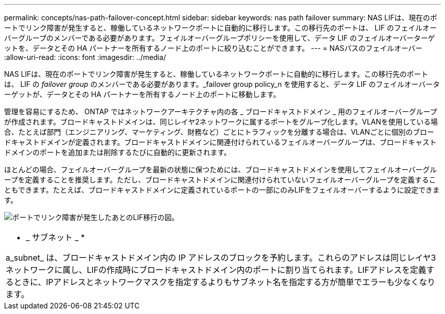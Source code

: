 ---
permalink: concepts/nas-path-failover-concept.html 
sidebar: sidebar 
keywords: nas path failover 
summary: NAS LIFは、現在のポートでリンク障害が発生すると、稼働しているネットワークポートに自動的に移行します。この移行先のポートは、 LIF のフェイルオーバーグループのメンバーである必要があります。フェイルオーバーグループポリシーを使用して、データ LIF のフェイルオーバーターゲットを、データとその HA パートナーを所有するノード上のポートに絞り込むことができます。 
---
= NASパスのフェイルオーバー
:allow-uri-read: 
:icons: font
:imagesdir: ../media/


[role="lead"]
NAS LIFは、現在のポートでリンク障害が発生すると、稼働しているネットワークポートに自動的に移行します。この移行先のポートは、 LIF の _failover group_ のメンバーである必要があります。_failover group policy_n を使用すると、データ LIF のフェイルオーバーターゲットが、データとその HA パートナーを所有するノード上のポートに移動します。

管理を容易にするため、 ONTAP ではネットワークアーキテクチャ内の各 _ ブロードキャストドメイン _ 用のフェイルオーバーグループが作成されます。ブロードキャストドメインは、同じレイヤ2ネットワークに属するポートをグループ化します。VLANを使用している場合、たとえば部門（エンジニアリング、マーケティング、財務など）ごとにトラフィックを分離する場合は、VLANごとに個別のブロードキャストドメインが定義されます。ブロードキャストドメインに関連付けられているフェイルオーバーグループは、ブロードキャストドメインのポートを追加または削除するたびに自動的に更新されます。

ほとんどの場合、フェイルオーバーグループを最新の状態に保つためには、ブロードキャストドメインを使用してフェイルオーバーグループを定義することを推奨します。ただし、ブロードキャストドメインに関連付けられていないフェイルオーバーグループを定義することもできます。たとえば、ブロードキャストドメインに定義されているポートの一部にのみLIFをフェイルオーバーするように設定できます。

image:nas-lif-migration.gif["ポートでリンク障害が発生したあとのLIF移行の図。"]

|===


 a| 
* _ サブネット _ *

a_subnet_ は、ブロードキャストドメイン内の IP アドレスのブロックを予約します。これらのアドレスは同じレイヤ3ネットワークに属し、LIFの作成時にブロードキャストドメイン内のポートに割り当てられます。LIFアドレスを定義するときに、IPアドレスとネットワークマスクを指定するよりもサブネット名を指定する方が簡単でエラーも少なくなります。

|===